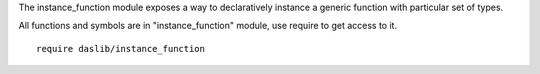 The instance_function module exposes a way to declaratively instance a generic function with particular set of types.

All functions and symbols are in "instance_function" module, use require to get access to it. ::

    require daslib/instance_function


